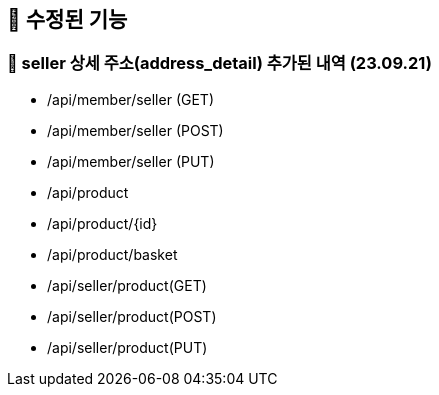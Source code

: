 == 🍏 수정된 기능
### 📗 seller 상세 주소(address_detail) 추가된 내역 (23.09.21)
- /api/member/seller (GET)
- /api/member/seller (POST)
- /api/member/seller (PUT)
- /api/product
- /api/product/{id}
- /api/product/basket
- /api/seller/product(GET)
- /api/seller/product(POST)
- /api/seller/product(PUT)